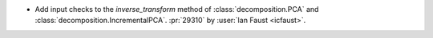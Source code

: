 - Add input checks to the `inverse_transform` method of :class:`decomposition.PCA`
  and :class:`decomposition.IncrementalPCA`.
  :pr:`29310` by :user:`Ian Faust <icfaust>`.
